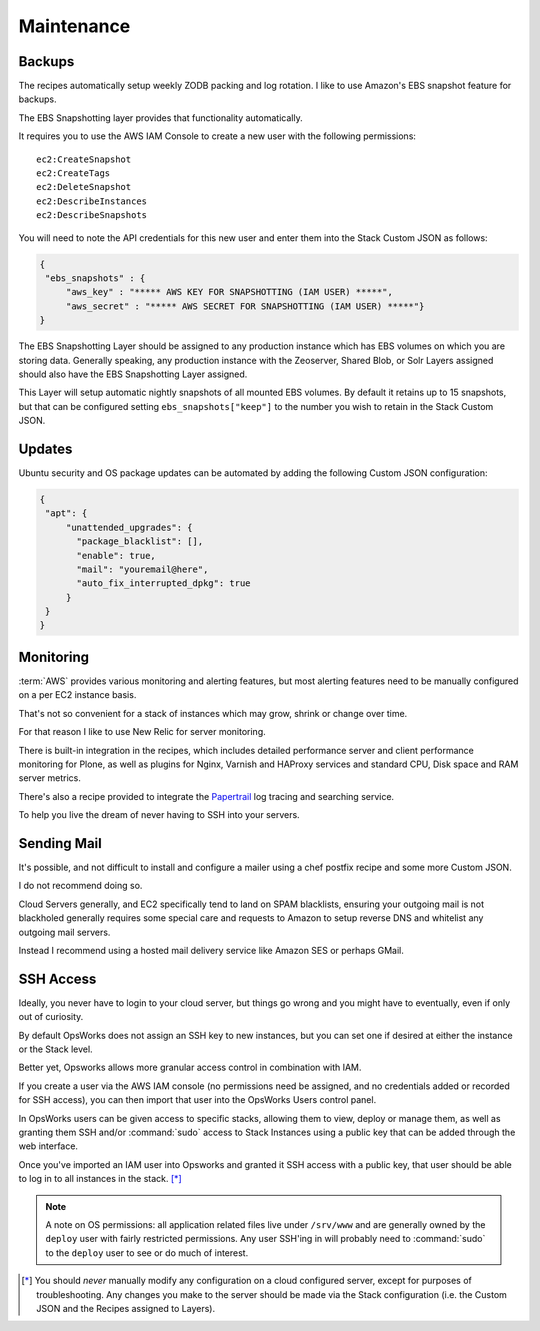 ===========
Maintenance
===========

Backups
=======

The recipes automatically setup weekly ZODB packing and log rotation.
I like to use Amazon's EBS snapshot feature for backups.

The EBS Snapshotting layer provides that functionality automatically.

It requires you to use the AWS IAM Console to create a new user with the following permissions::

    ec2:CreateSnapshot
    ec2:CreateTags
    ec2:DeleteSnapshot
    ec2:DescribeInstances
    ec2:DescribeSnapshots

You will need to note the API credentials for this new user and enter them into the Stack
Custom JSON as follows:

.. code-block:: json

   {
    "ebs_snapshots" : {
        "aws_key" : "***** AWS KEY FOR SNAPSHOTTING (IAM USER) *****",
        "aws_secret" : "***** AWS SECRET FOR SNAPSHOTTING (IAM USER) *****"}
   }


The EBS Snapshotting Layer should be assigned to any production instance which
has EBS volumes on which you are storing data.
Generally speaking, any production instance with the Zeoserver, Shared Blob, or Solr Layers assigned should
also have the EBS Snapshotting Layer assigned.

This Layer will setup automatic nightly snapshots of all mounted EBS volumes.
By default it retains up to 15 snapshots, but that can be configured setting
``ebs_snapshots["keep"]`` to the number you wish to retain in the Stack Custom
JSON.


Updates
=======

Ubuntu security and OS package updates can be automated by adding the following Custom JSON configuration:

.. code-block:: json

   {
    "apt": {
        "unattended_upgrades": {
          "package_blacklist": [],
          "enable": true,
          "mail": "youremail@here",
          "auto_fix_interrupted_dpkg": true
        }
    }
   }

Monitoring
==========

:term:`AWS` provides various monitoring and alerting features, but most alerting
features need to be manually configured on a per EC2 instance basis.

That's not so convenient for a stack of instances which may grow, shrink or change
over time.

For that reason I like to use New Relic for server monitoring.

There is built-in integration in the recipes, which includes detailed
performance server and client performance monitoring for Plone, as well as
plugins for Nginx, Varnish and HAProxy services and standard CPU, Disk space
and RAM server metrics.

There's also a recipe provided to integrate the `Papertrail <https://papertrailapp.com/>`_
log tracing and searching service.

To help you live the dream of never having to SSH into your servers.


Sending Mail
============

It's possible, and not difficult to install and configure a mailer using a
chef postfix recipe and some more Custom JSON.

I do not recommend doing so.

Cloud Servers generally, and EC2 specifically tend to land on SPAM
blacklists, ensuring your outgoing mail is not blackholed generally requires
some special care and requests to Amazon to setup reverse DNS and whitelist
any outgoing mail servers.

Instead I recommend using a hosted mail delivery service like Amazon SES or perhaps GMail.


SSH Access
==========

Ideally, you never have to login to your cloud server, but things go wrong and
you might have to eventually, even if only out of curiosity.

By default OpsWorks does not assign an SSH key to new instances, but you can set one if
desired at either the instance or the Stack level.

Better yet, Opsworks allows more granular access control in combination with IAM.

If you create a user via the AWS IAM console (no permissions need be assigned, and no credentials added
or recorded for SSH access), you can then import that user into the OpsWorks
Users control panel.

In OpsWorks users can be given access to specific stacks, allowing them to view,
deploy or manage them, as well as granting them SSH
and/or :command:`sudo` access to Stack Instances using a public key that can be added
through the web interface.

Once you've imported an IAM user into Opsworks and
granted it SSH access with a public key, that user should be able to log in to
all instances in the stack. [*]_

.. note::

    A note on OS permissions: all application related files live under
    ``/srv/www`` and are generally owned by the ``deploy`` user with fairly
    restricted permissions. Any user SSH'ing in will probably need to :command:`sudo` to the
    ``deploy`` user to see or do much of interest.

.. [*] You should *never* manually modify any configuration on a cloud configured server, except for purposes of troubleshooting. Any changes you make to the server should be made via the Stack configuration (i.e. the Custom JSON and the Recipes assigned to Layers).
